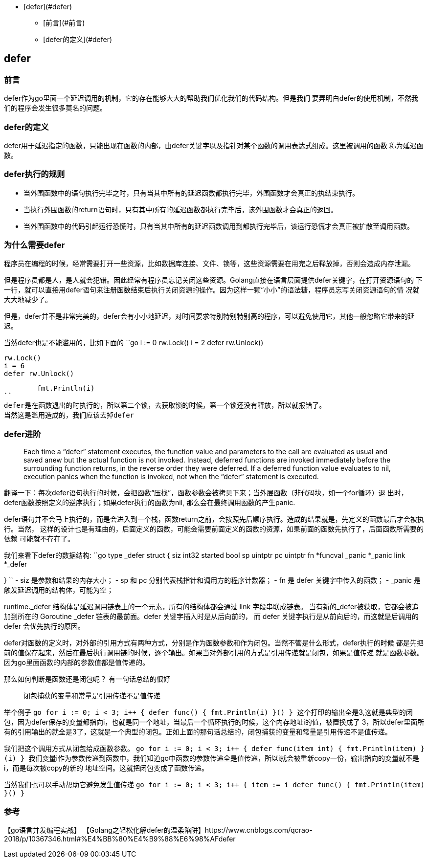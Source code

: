 - [defer](#defer)
* [前言](#前言)
* [defer的定义](#defer)

== defer

=== 前言

defer作为go里面一个延迟调用的机制，它的存在能够大大的帮助我们优化我们的代码结构。但是我们
要弄明白defer的使用机制，不然我们的程序会发生很多莫名的问题。

=== defer的定义

defer用于延迟指定的函数，只能出现在函数的内部，由defer关键字以及指针对某个函数的调用表达式组成。这里被调用的函数
称为延迟函数。

=== defer执行的规则

- 当外围函数中的语句执行完毕之时，只有当其中所有的延迟函数都执行完毕，外围函数才会真正的执结束执行。
- 当执行外围函数的return语句时，只有其中所有的延迟函数都执行完毕后，该外围函数才会真正的返回。
- 当外围函数中的代码引起运行恐慌时，只有当其中所有的延迟函数调用到都执行完毕后，该运行恐慌才会真正被扩散至调用函数。

=== 为什么需要defer

程序员在编程的时候，经常需要打开一些资源，比如数据库连接、文件、锁等，这些资源需要在用完之后释放掉，否则会造成内存泄漏。

但是程序员都是人，是人就会犯错。因此经常有程序员忘记关闭这些资源。Golang直接在语言层面提供defer关键字，在打开资源语句的
下一行，就可以直接用defer语句来注册函数结束后执行关闭资源的操作。因为这样一颗“小小”的语法糖，程序员忘写关闭资源语句的情
况就大大地减少了。

但是，defer并不是非常完美的，defer会有小小地延迟，对时间要求特别特别特别高的程序，可以避免使用它，其他一般忽略它带来的延迟。

当然defer也是不能滥用的，比如下面的
``go
	i := 0
	rw.Lock()
	i = 2
	defer rw.Unlock()

	rw.Lock()
	i = 6
	defer rw.Unlock()

	fmt.Println(i)
``
defer是在函数退出的时执行的，所以第二个锁，去获取锁的时候，第一个锁还没有释放，所以就报错了。
当然这是滥用造成的，我们应该去掉defer

=== defer进阶

> Each time a “defer” statement executes, the function value and parameters to the call are evaluated as usual and saved anew but the actual function is not invoked. Instead, deferred functions are invoked immediately before the surrounding function returns, in the reverse order they were deferred. If a deferred function value evaluates to nil, execution panics when the function is invoked, not when the “defer” statement is executed.

翻译一下：每次defer语句执行的时候，会把函数“压栈”，函数参数会被拷贝下来；当外层函数（非代码块，如一个for循环）退
出时，defer函数按照定义的逆序执行；如果defer执行的函数为nil, 那么会在最终调用函数的产生panic.

defer语句并不会马上执行的，而是会进入到一个栈，函数return之前，会按照先后顺序执行。造成的结果就是，先定义的函数最后才会被执行。当然，
这样的设计也是有理由的，后面定义的函数，可能会需要前面定义的函数的资源，如果前面的函数先执行了，后面函数所需要的依赖
可能就不存在了。

我们来看下defer的数据结构:
``go
type _defer struct {
	siz     int32
	started bool
	sp      uintptr
	pc      uintptr
	fn      *funcval
	_panic  *_panic
	link    *_defer

}
``
- siz 是参数和结果的内存大小；
- sp 和 pc 分别代表栈指针和调用方的程序计数器；
- fn 是 defer 关键字中传入的函数；
- _panic 是触发延迟调用的结构体，可能为空；

runtime._defer 结构体是延迟调用链表上的一个元素，所有的结构体都会通过 link 字段串联成链表。
当有新的_defer被获取，它都会被追加到所在的 Goroutine _defer 链表的最前面。defer 关键字插入时是从后向前的，
而 defer 关键字执行是从前向后的，而这就是后调用的 defer 会优先执行的原因。

defer对函数的定义时，对外部的引用方式有两种方式，分别是作为函数参数和作为闭包。当然不管是什么形式，defer执行的时候
都是先把前的值保存起来，然后在最后执行调用链的时候，逐个输出。如果当对外部引用的方式是引用传递就是闭包，如果是值传递
就是函数参数。因为go里面函数的内部的参数值都是值传递的。

那么如何判断是函数还是闭包呢？
有一句话总结的很好

> 闭包捕获的变量和常量是引用传递不是值传递

举个例子
``go
	for i := 0; i < 3; i++ {
		defer func() {
			fmt.Println(i)
		}()
	}
``
这个打印的输出全是3,这就是典型的闭包，因为defer保存的变量都指向i，也就是同一个地址，当最后一个循环执行的时候，这个内存地址i的值，被置换成了
3，所以defer里面所有的引用输出的就全是3了，这就是一个典型的闭包。正如上面的那句话总结的，`闭包捕获的变量和常量是引用传递不是值传递`。

我们把这个调用方式从闭包给成函数参数。
``go
	for i := 0; i < 3; i++ {
		defer func(item int) {
			fmt.Println(item)
		}(i)
	}
``
我们变量i作为参数传递到函数中，我们知道go中函数的参数传递全是值传递，所以i就会被重新copy一份，输出指向的变量就不是i，而是每次被copy的新的
地址空间。这就把闭包变成了函数传递。

当然我们也可以手动帮助它避免发生值传递
``go
	for i := 0; i < 3; i++ {
		item := i
		defer func() {
			fmt.Println(item)
		}()
	}
``


=== 参考
【go语言并发编程实战】
【Golang之轻松化解defer的温柔陷阱】https://www.cnblogs.com/qcrao-2018/p/10367346.html#%E4%BB%80%E4%B9%88%E6%98%AFdefer